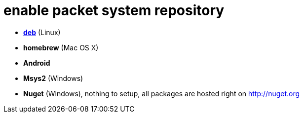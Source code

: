 = enable packet system repository

- link:EnableRepoDeb.adoc[**deb**] (Linux)
- **homebrew** (Mac OS X)
- **Android**
- **Msys2** (Windows)
- **Nuget** (Windows), nothing to setup, all packages are hosted right on http://nuget.org
